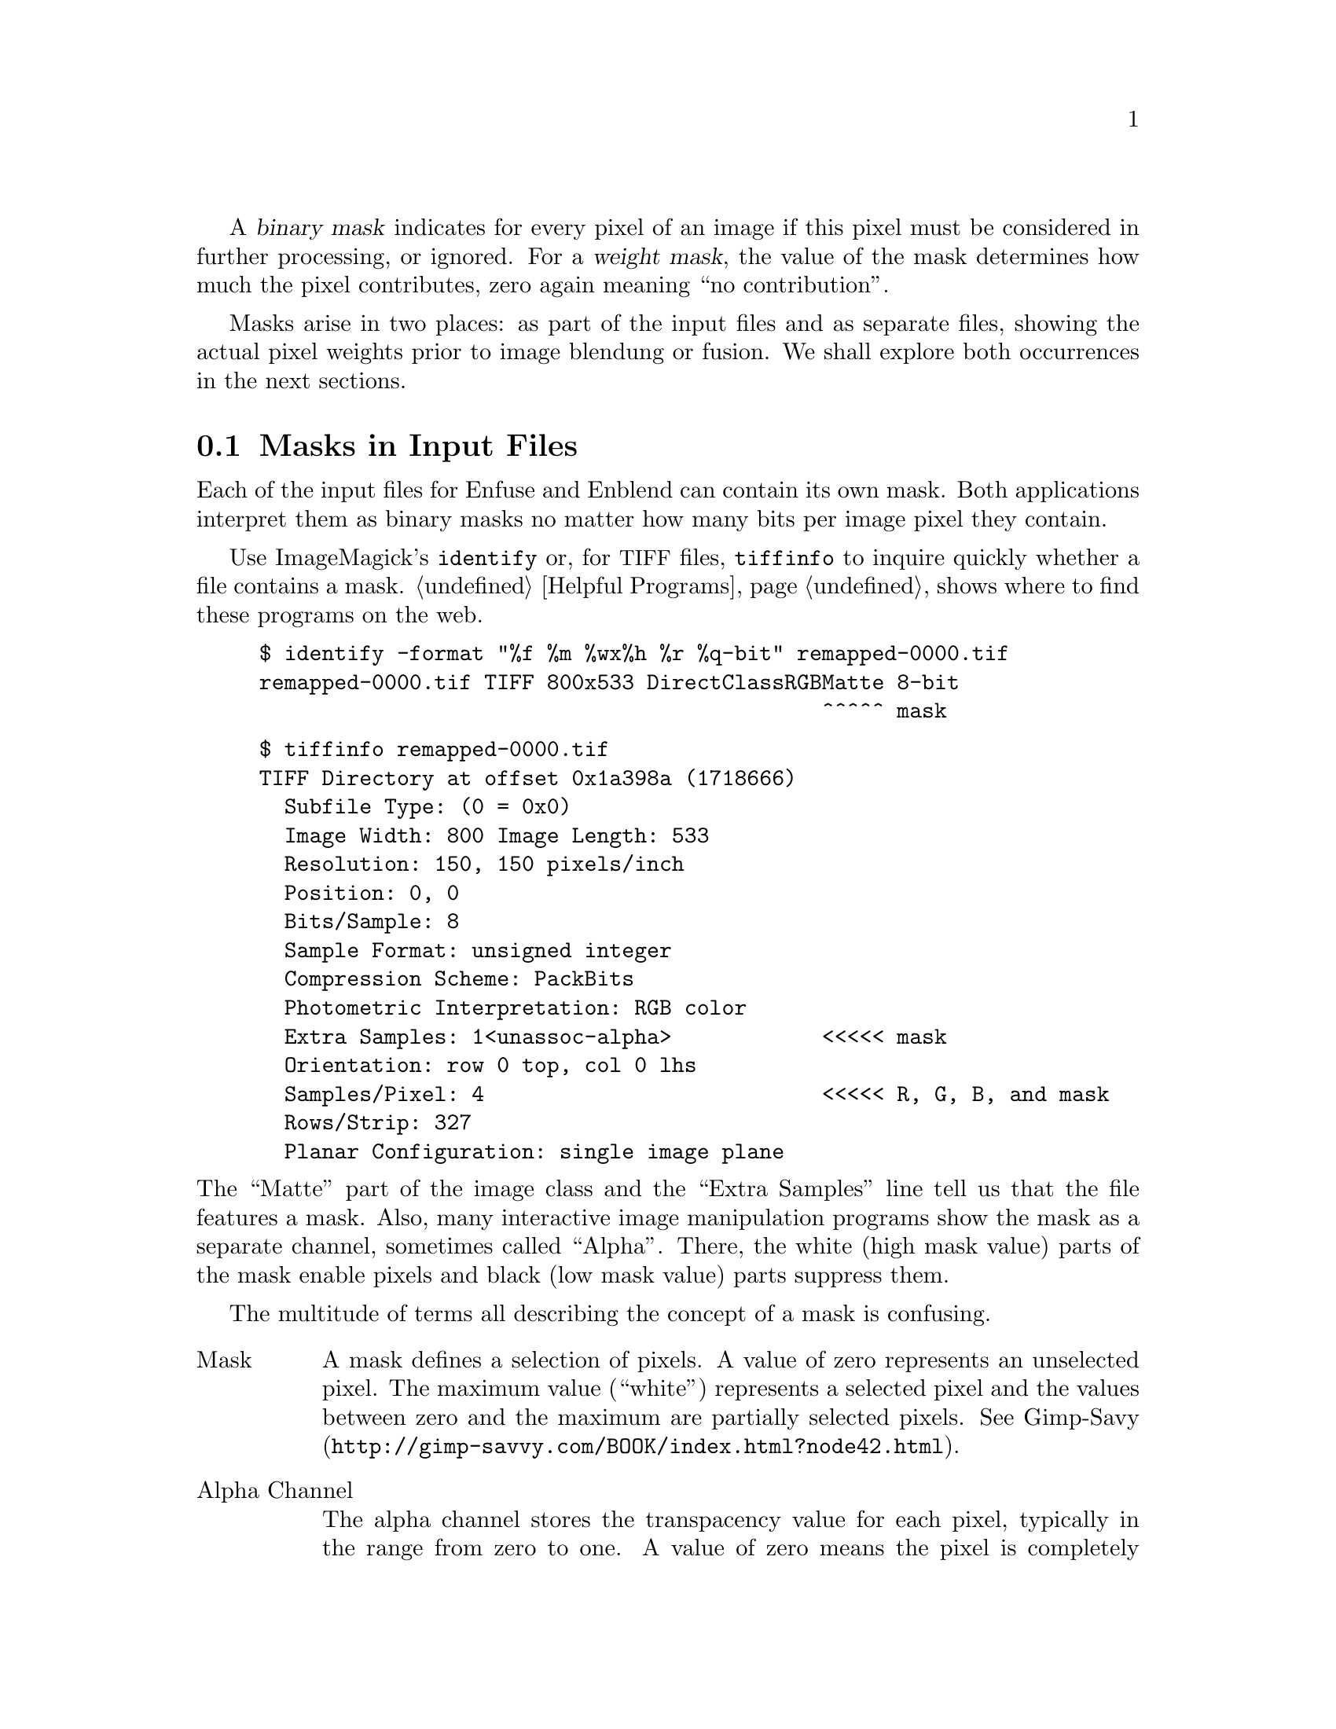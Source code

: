 @cindex binary mask
@cindex mask, binary
@cindex weight mask
@cindex mask, weight
A @dfn{binary mask} indicates for every pixel of an image if this
pixel must be considered in further processing, or ignored.  For a
@dfn{weight mask}, the value of the mask determines how much the pixel
contributes, zero again meaning ``no contribution''.

Masks arise in two places: as part of the input files and as separate
files, showing the actual pixel weights prior to image blendung or
fusion.  We shall explore both occurrences in the next sections.


@c @node Input File Masks
@section Masks in Input Files
@cindex mask, input files
@cindex input mask

Each of the input files for Enfuse and Enblend can contain its own
mask.  Both applications interpret them as binary masks no matter how
many bits per image pixel they contain.

@pindex identify @r{(ImageMagick)}
@pindex tiffinfo @r{(libtiff)}
Use ImageMagick's @command{identify} or, for @acronym{TIFF} files,
@command{tiffinfo} to inquire quickly whether a file contains a mask.
@ref{Helpful Programs} shows where to find these programs on the web.

@example
$ identify -format "%f %m %wx%h %r %q-bit" remapped-0000.tif
remapped-0000.tif TIFF 800x533 DirectClassRGBMatte 8-bit
                                             ^^^^^ mask
@end example

@example
$ tiffinfo remapped-0000.tif
TIFF Directory at offset 0x1a398a (1718666)
  Subfile Type: (0 = 0x0)
  Image Width: 800 Image Length: 533
  Resolution: 150, 150 pixels/inch
  Position: 0, 0
  Bits/Sample: 8
  Sample Format: unsigned integer
  Compression Scheme: PackBits
  Photometric Interpretation: RGB color
  Extra Samples: 1<unassoc-alpha>            <<<<< mask
  Orientation: row 0 top, col 0 lhs
  Samples/Pixel: 4                           <<<<< R, G, B, and mask
  Rows/Strip: 327
  Planar Configuration: single image plane
@end example

@noindent
The ``Matte'' part of the image class and the ``Extra Samples'' line
tell us that the file features a mask.  Also, many interactive image
manipulation programs show the mask as a separate channel, sometimes
called ``Alpha''.  There, the white (high mask value) parts of the
mask enable pixels and black (low mask value) parts suppress them.

The multitude of terms all describing the concept of a mask is
confusing.

@table @asis
@item Mask
A mask defines a selection of pixels.  A value of zero represents an
unselected pixel.  The maximum value (``white'') represents a selected
pixel and the values between zero and the maximum are partially
selected pixels.  See
@uref{http://@/gimp-savvy.com/@/BOOK/@/index.html?node42.html,
Gimp-Savy}.

@item Alpha Channel
The alpha channel stores the transpacency value for each pixel,
typically in the range from zero to one.  A value of zero means the
pixel is completely transparent, thus does not contribute to the
image.  A value of one on the other hand means the pixel is completely
opaque.

@item Matte
The notion ``matte'' as used by ImageMagick refers to an inverted
alpha channel, more precisely: 1 - alpha.  See
@uref{http://@/www.imagemagick.org/@/Usage/@/channels/@/#trans,
ImageMagick} for further explanations.
@end table

Enblend and Enfuse only consider pixels that have an associated mask
value other than zero.  If an input image does not have an alpha
channel, Enblend warns and assumes a mask of all non-zero values, that
is, it will use every pixel of the input image for fusion.

Stitchers like @command{nona} add a mask to their output images.

Sometimes it is helpful to manually modify a mask before fusion.  For
example to suppress unwanted objects (insects and cars come into mind)
that moved across the scene during the exposures.  If the masks of all
input images are black at a certain position, the output image will
have a hole in that position.


@c @node Weight Mask Files
@section Weight Mask Files
@cindex mask, weight
@cindex weight mask

...
